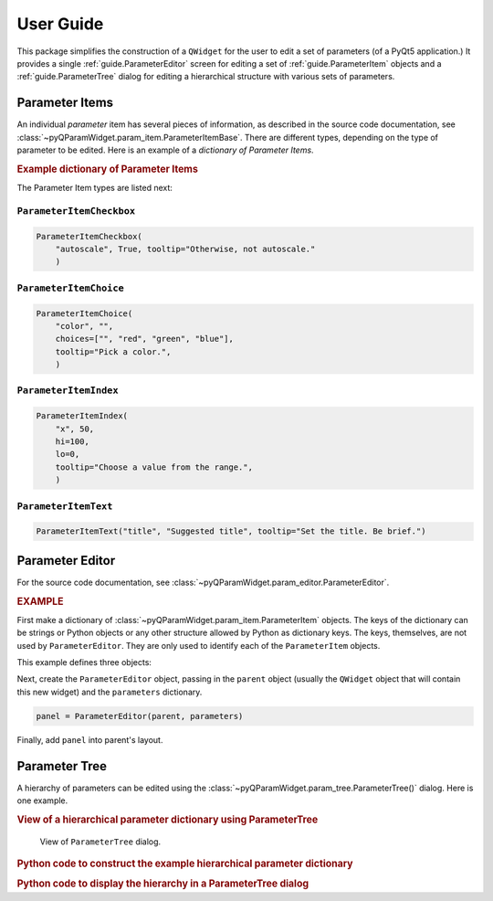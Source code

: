 ===========
User Guide
===========

This package simplifies the construction of a ``QWidget`` for the user to edit a
set of parameters (of a PyQt5 application.)  It provides a single
:ref:`guide.ParameterEditor` screen for editing a set of
:ref:`guide.ParameterItem` objects and a :ref:`guide.ParameterTree`
dialog for editing a hierarchical structure with various sets of parameters.

.. _guide.ParameterItem:

Parameter Items
==========================

An individual *parameter* item has several pieces of information, as described
in the source code documentation, see
:class:`~pyQParamWidget.param_item.ParameterItemBase`. There are different
types, depending on the type of parameter to be edited.  Here is an example of a
*dictionary of Parameter Items*.

.. rubric:: Example dictionary of Parameter Items

.. code-block:: python
    :linenos:

    import pyQParamWidget as qpw
    parms = {
        "title": qpw.ParameterItemText("title", "Suggested title"),
        "color": qpw.ParameterItemChoice(
            "color",
            "",
            choices=["", "red", "green", "blue"],
            tooltip="Pick a color.",
        ),
        "autoscale": qpw.ParameterItemCheckbox(
            "autoscale",
            True,
            tooltip="Otherwise, not autoscale.",
        ),
    }

The Parameter Item types are listed next:

``ParameterItemCheckbox``
------------------------------------

.. code-block:: python

    ParameterItemCheckbox(
        "autoscale", True, tooltip="Otherwise, not autoscale."
        )

``ParameterItemChoice``
------------------------------------

.. code-block:: python

    ParameterItemChoice(
        "color", "",
        choices=["", "red", "green", "blue"],
        tooltip="Pick a color.",
        )

``ParameterItemIndex``
------------------------------------

.. code-block:: python

    ParameterItemIndex(
        "x", 50,
        hi=100,
        lo=0,
        tooltip="Choose a value from the range.",
        )

``ParameterItemText``
------------------------------------

.. code-block:: python

    ParameterItemText("title", "Suggested title", tooltip="Set the title. Be brief.")


.. _guide.ParameterEditor:

Parameter Editor
==================================

For the source code documentation, see
:class:`~pyQParamWidget.param_editor.ParameterEditor`.

.. rubric:: EXAMPLE

First make a dictionary of
:class:`~pyQParamWidget.param_item.ParameterItem` objects.
The keys of the dictionary can be strings or Python objects or
any other structure allowed by Python as dictionary keys.  The
keys, themselves, are not used by ``ParameterEditor``.  They
are only used to identify each of the ``ParameterItem`` objects.

This example defines three objects:

.. code-block:: python
    :linenos:

    parameters = {
        "title": qpw.param_item.ParameterItemText(
            "title",
            "Suggested title",
            tooltip="Set the title. Be brief."
            ),
        "color": qpw.param_item.ParameterItemChoice(
            "color",
            "",
            choices=["", "red", "green", "blue"],
            tooltip="Pick a color.",
        ),
        "autoscale": qpw.param_item.ParameterItemCheckbox(
            "autoscale",
            True,
            tooltip="Otherwise, not autoscale.",
        ),
    }

Next, create the ``ParameterEditor`` object, passing in the ``parent``
object (usually the ``QWidget`` object that will contain this new widget) and
the ``parameters`` dictionary.

.. code-block:: python

    panel = ParameterEditor(parent, parameters)

Finally, add ``panel`` into parent's layout.

.. _guide.ParameterTree:

Parameter Tree
==================================

A hierarchy of parameters can be edited using the
:class:`~pyQParamWidget.param_tree.ParameterTree()` dialog. Here is one example.

.. rubric:: View of a hierarchical parameter dictionary using ParameterTree

.. figure:: _static/qpw.png
   :alt: fig.qpw
   :width: 60%

   View of ``ParameterTree`` dialog.

.. rubric:: Python code to construct the example hierarchical parameter dictionary

.. code-block:: python
    :linenos:

    import pyQParamWidget as qpw

    hierarchy = {
        "applications": {
            "tiled": {
                "server": {
                    "settings_file": qpw.ParameterItemText(
                        label="settings file", value="~/.config/settings.ini"
                    ),
                    "catalog": qpw.ParameterItemText(label="catalog", value="bluesky_data"),
                    "url": qpw.ParameterItemText(label="url", value="http://localhost"),
                },
            },
            "other": {
                "demo": qpw.ParameterItemCheckbox("demo mode?", True),
            },
        },
        "UI": {
            "plotting": {
                "autoplot": qpw.ParameterItemCheckbox(
                    label="autoplot",
                    value=True,
                    tooltip="Plot when the run is selected.",
                ),
                "autoselect": qpw.ParameterItemCheckbox(
                    label="autoselect",
                    value=True,
                    tooltip="Automatically select the signals to plot.",
                ),
                "colors": qpw.ParameterItemChoice(
                    label="colors", value="", choices=["", "r", "b", "g", "k"]
                ),
            },
        },
    }

.. rubric::  Python code to display the hierarchy in a ParameterTree dialog

.. code-block:: python
    :linenos:

    dialog = qpw.ParameterTree(None, parameters=hierarchy)
    # dialog.show()  # modeless: does not block
    dialog.exec()  # modal: blocks
    # Show the final values of the parameters, once the dialog is closed.
    print(f"{dialog.values()=}")
